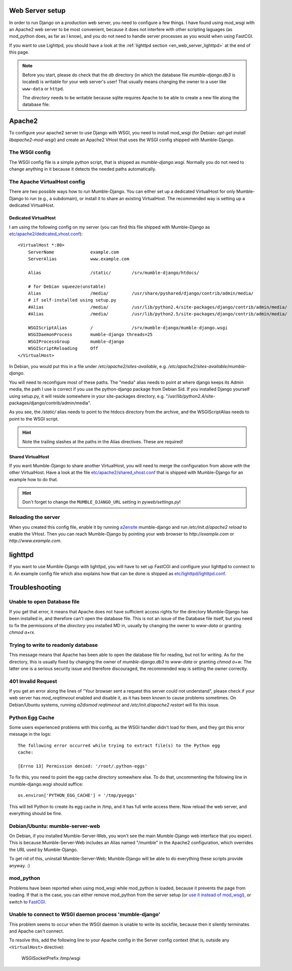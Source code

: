 .. _en_web_server_setup:

Web Server setup
================

In order to run Django on a production web server, you need to configure
a few things. I have found using mod_wsgi with an Apache2 web server to
be most convenient, because it does not interfere with other scripting
laguages (as mod_python does, as far as I know), and you do not need to
handle server processes as you would when using FastCGI.

If you want to use Lighttpd, you should have a look at the :ref:`lighttpd
section <en_web_server_lighttpd>` at the end of this page.

.. note::
   Before you start, please do check that the *db* directory (in which the
   database file *mumble-django.db3* is located) is writable for your web
   server's user! That usually means changing the owner to a user like
   ``www-data`` or ``httpd``.

   The *directory* needs to be writable because sqlite requires Apache to
   be able to create a new file along the database file.


Apache2
=======

To configure your apache2 server to use Django with WSGI, you need to
install mod_wsgi (for Debian: *apt-get install libapache2-mod-wsgi*) and
create an Apache2 VHost that uses the WSGI config shipped with Mumble-Django.

The WSGI config
---------------

The WSGI config file is a simple python script, that is shipped as
*mumble-django.wsgi*. Normally you do not need to change anything in it because
it detects the needed paths automatically.

The Apache VirtualHost config
-----------------------------

There are two possible ways how to run Mumble-Django. You can either set up a
dedicated VirtualHost for only Mumble-Django to run (e.g., a subdomain), or
install it to share an existing VirtualHost. The recommended way is setting
up a dedicated VirtualHost.

Dedicated VirtualHost
~~~~~~~~~~~~~~~~~~~~~

I am using the following config on my server (you can find this file shipped
with Mumble-Django as `etc/apache2/dedicated_vhost.conf <http://bitbucket.org/Svedrin/mumble-django/src/tip/etc/apache2/dedicated_vhost.conf>`_)::

    <VirtualHost *:80>
	ServerName		example.com
	ServerAlias		www.example.com
	
	Alias			/static/	/srv/mumble-django/htdocs/
	
	# for Debian squeeze(unstable)
	Alias			/media/		/usr/share/pyshared/django/contrib/admin/media/
	# if self-installed using setup.py
	#Alias			/media/		/usr/lib/python2.4/site-packages/django/contrib/admin/media/
	#Alias			/media/		/usr/lib/python2.5/site-packages/django/contrib/admin/media/
	
	WSGIScriptAlias		/		/srv/mumble-django/mumble-django.wsgi
	WSGIDaemonProcess	mumble-django threads=25
	WSGIProcessGroup	mumble-django
	WSGIScriptReloading	Off
    </VirtualHost>

In Debian, you would put this in a file under */etc/apache2/sites-available*,
e.g. */etc/apache2/sites-available/mumble-django*.

You will need to reconfigure most of these paths. The "media" alias needs to
point at where django keeps its Admin media, the path I use is correct if you
use the python-django package from Debian Sid. If you installed Django yourself
using setup.py, it will reside somewhere in your site-packages directory, e.g.
"/usr/lib/python2.4/site-packages/django/contrib/admin/media".

As you see, the */static/* alias needs to point to the htdocs directory from the
archive, and the WSGIScriptAlias needs to point to the WSGI script.

.. hint:: Note the trailing slashes at the paths in the Alias directives. These are required!

Shared VirtualHost
~~~~~~~~~~~~~~~~~~

If you want Mumble-Django to share another VirtualHost, you will need to merge
the configuration from above with the other VirtualHost. Have a look at the file
`etc/apache2/shared_vhost.conf <http://bitbucket.org/Svedrin/mumble-django/src/tip/etc/apache2/shared_vhost.conf>`_
that is shipped with Mumble-Django for an example how to do that.

.. hint:: Don't forget to change the ``MUMBLE_DJANGO_URL`` setting in *pyweb/settings.py*!

Reloading the server
--------------------

When you created this config file, enable it by running
`a2ensite <http://manpages.ubuntu.com/manpages/jaunty/man8/a2ensite.8.html>`_ mumble-django
and run */etc/init.d/apache2 reload* to enable the VHost. Then you can reach
Mumble-Django by pointing your web browser to *http://example.com* or
*http://www.example.com*.

.. _en_web_server_lighttpd:

lighttpd
========

If you want to use Mumble-Django with lighttpd, you will have to set up FastCGI
and configure your lighttpd to connect to it. An example config file which also
explains how that can be done is shipped as
`etc/lighttpd/lighttpd.conf <http://bitbucket.org/Svedrin/mumble-django/src/tip/etc/lighttpd/lighttpd.conf>`_.

Troubleshooting
===============

Unable to open Database file
----------------------------

If you get that error, it means that Apache does not have sufficient access
rights for the directory Mumble-Django has been installed in, and therefore
can't open the database file. This is not an issue of the Database file itself,
but you need to fix the permissions of the *directory* you installed MD in,
usually by changing the owner to *www-data* or granting *chmod a+rx*.

Trying to write to readonly database
------------------------------------

This message means that Apache has been able to open the database file for
reading, but not for writing. As for the directory, this is usually fixed
by changing the owner of *mumble-django.db3* to *www-data* or granting
*chmod a+w*. The latter one is a serious security issue and therefore
discouraged, the recommended way is setting the owner correctly.

401 Invalid Request
-------------------

If you get an error along the lines of "Your browser sent a request this server
could not understand", please check if your web server has *mod_reqtimeout*
enabled and disable it, as it has been known to cause problems sometimes. On
Debian/Ubuntu systems, running *a2dismod reqtimeout* and */etc/init.d/apache2
restart* will fix this issue.

Python Egg Cache
----------------

Some users experienced problems with this config, as the WSGI handler didn't
load for them, and they got this error message in the logs::

    The following error occurred while trying to extract file(s) to the Python egg
    cache:

    [Errno 13] Permission denied: '/root/.python-eggs'

To fix this, you need to point the egg cache directory somewhere else. To do
that, uncommenting the following line in mumble-django.wsgi should suffice::

    os.environ['PYTHON_EGG_CACHE'] = '/tmp/pyeggs'

This will tell Python to create its egg cache in /tmp, and it has full write
access there. Now reload the web server, and everything should be fine.

Debian/Ubuntu: mumble-server-web
--------------------------------

On Debian, if you installed Mumble-Server-Web, you won't see the main
Mumble-Django web interface that you expect. This is because Mumble-Server-Web
includes an Alias named "/mumble" in the Apache2 configuration, which overrides
the URL used by Mumble-Django.

To get rid of this, uninstall Mumble-Server-Web; Mumble-Django will be able to
do everything these scripts provide anyway. :)

mod_python
----------

Problems have been reported when using mod_wsgi while mod_python is loaded,
because it prevents the page from loading. If that is the case, you can either
remove mod_python from the server setup (or
`use it instead of mod_wsgi <http://docs.djangoproject.com/en/dev/howto/deployment/modpython/>`_),
or switch to `FastCGI <http://docs.djangoproject.com/en/dev/howto/deployment/fastcgi/>`_.

Unable to connect to WSGI daemon process 'mumble-django'
--------------------------------------------------------

This problem seems to occur when the WSGI daemon is unable to write its sockfile,
because then it silently terminates and Apache can't connect.

To resolve this, add the following line to your Apache config in the Server config
context (that is, outside any ``<VirtualHost>`` directive):

    WSGISocketPrefix /tmp/wsgi
